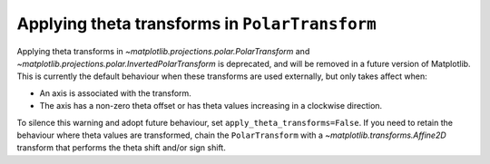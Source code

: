 Applying theta transforms in ``PolarTransform``
~~~~~~~~~~~~~~~~~~~~~~~~~~~~~~~~~~~~~~~~~~~~~~~
Applying theta transforms in `~matplotlib.projections.polar.PolarTransform`
and `~matplotlib.projections.polar.InvertedPolarTransform`
is deprecated, and will be removed in a future version of Matplotlib. This
is currently the default behaviour when these transforms are used externally,
but only takes affect when:

- An axis is associated with the transform.
- The axis has a non-zero theta offset or has theta values increasing in
  a clockwise direction.

To silence this warning and adopt future behaviour,
set ``apply_theta_transforms=False``. If you need to retain the behaviour
where theta values are transformed, chain the ``PolarTransform`` with
a `~matplotlib.transforms.Affine2D` transform that performs the theta shift
and/or sign shift.
